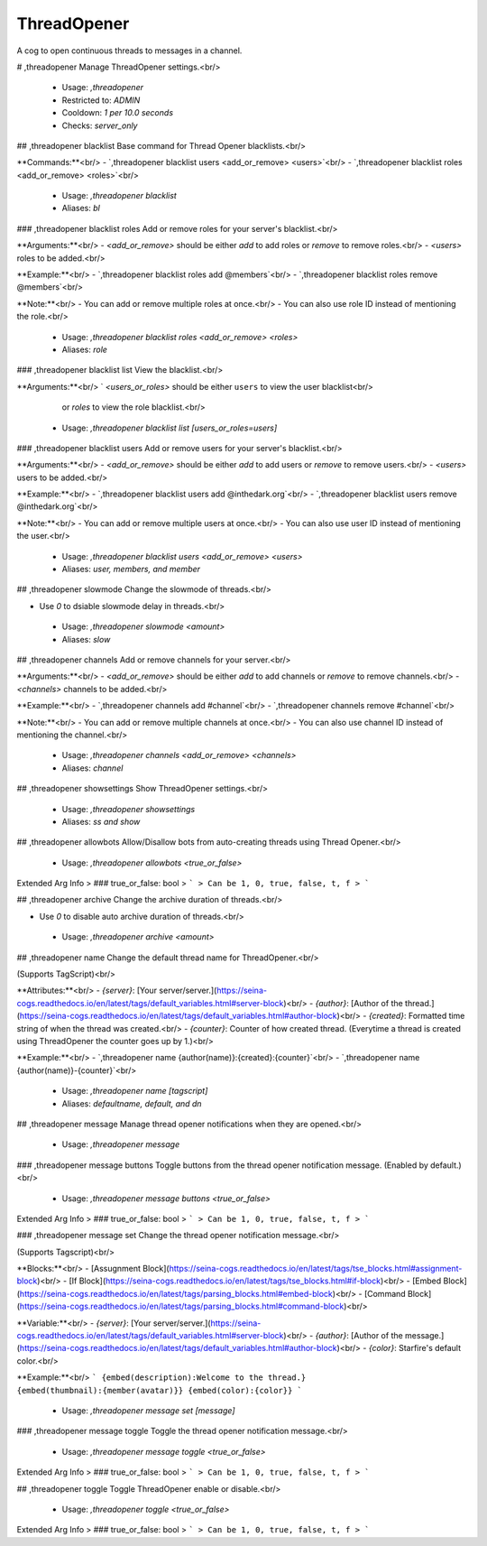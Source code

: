 ThreadOpener
============

A cog to open continuous threads to messages in a channel.

# ,threadopener
Manage ThreadOpener settings.<br/>
 - Usage: `,threadopener`
 - Restricted to: `ADMIN`
 - Cooldown: `1 per 10.0 seconds`
 - Checks: `server_only`


## ,threadopener blacklist
Base command for Thread Opener blacklists.<br/>

**Commands:**<br/>
- `,threadopener blacklist users <add_or_remove> <users>`<br/>
- `,threadopener blacklist roles <add_or_remove> <roles>`<br/>
 - Usage: `,threadopener blacklist`
 - Aliases: `bl`


### ,threadopener blacklist roles
Add or remove roles for your server's blacklist.<br/>

**Arguments:**<br/>
- `<add_or_remove>` should be either `add` to add roles or `remove` to remove roles.<br/>
- `<users>` roles to be added.<br/>

**Example:**<br/>
- `,threadopener blacklist roles add @members`<br/>
- `,threadopener blacklist roles remove @members`<br/>

**Note:**<br/>
- You can add or remove multiple roles at once.<br/>
- You can also use role ID instead of mentioning the role.<br/>
 - Usage: `,threadopener blacklist roles <add_or_remove> <roles>`
 - Aliases: `role`


### ,threadopener blacklist list
View the blacklist.<br/>

**Arguments:**<br/>
` `<users_or_roles>` should be either ``users`` to view the user blacklist<br/>
    or `roles` to view the role blacklist.<br/>
 - Usage: `,threadopener blacklist list [users_or_roles=users]`


### ,threadopener blacklist users
Add or remove users for your server's blacklist.<br/>

**Arguments:**<br/>
- `<add_or_remove>` should be either `add` to add users or `remove` to remove users.<br/>
- `<users>` users to be added.<br/>

**Example:**<br/>
- `,threadopener blacklist users add @inthedark.org`<br/>
- `,threadopener blacklist users remove @inthedark.org`<br/>

**Note:**<br/>
- You can add or remove multiple users at once.<br/>
- You can also use user ID instead of mentioning the user.<br/>
 - Usage: `,threadopener blacklist users <add_or_remove> <users>`
 - Aliases: `user, members, and member`


## ,threadopener slowmode
Change the slowmode of threads.<br/>

- Use `0` to dsiable slowmode delay in threads.<br/>
 - Usage: `,threadopener slowmode <amount>`
 - Aliases: `slow`


## ,threadopener channels
Add or remove channels for your server.<br/>

**Arguments:**<br/>
- `<add_or_remove>` should be either `add` to add channels or `remove` to remove channels.<br/>
- `<channels>` channels to be added.<br/>

**Example:**<br/>
- `,threadopener channels add #channel`<br/>
- `,threadopener channels remove #channel`<br/>

**Note:**<br/>
- You can add or remove multiple channels at once.<br/>
- You can also use channel ID instead of mentioning the channel.<br/>
 - Usage: `,threadopener channels <add_or_remove> <channels>`
 - Aliases: `channel`


## ,threadopener showsettings
Show ThreadOpener settings.<br/>
 - Usage: `,threadopener showsettings`
 - Aliases: `ss and show`


## ,threadopener allowbots
Allow/Disallow bots from auto-creating threads using Thread Opener.<br/>
 - Usage: `,threadopener allowbots <true_or_false>`
Extended Arg Info
> ### true_or_false: bool
> ```
> Can be 1, 0, true, false, t, f
> ```


## ,threadopener archive
Change the archive duration of threads.<br/>

- Use `0` to disable auto archive duration of threads.<br/>
 - Usage: `,threadopener archive <amount>`


## ,threadopener name
Change the default thread name for ThreadOpener.<br/>

(Supports TagScript)<br/>

**Attributes:**<br/>
- `{server}`: [Your server/server.](https://seina-cogs.readthedocs.io/en/latest/tags/default_variables.html#server-block)<br/>
- `{author}`: [Author of the thread.](https://seina-cogs.readthedocs.io/en/latest/tags/default_variables.html#author-block)<br/>
- `{created}`: Formatted time string of when the thread was created.<br/>
- `{counter}`: Counter of how created thread. (Everytime a thread is created using ThreadOpener the counter goes up by 1.)<br/>

**Example:**<br/>
- `,threadopener name {author(name)}:{created}:{counter}`<br/>
- `,threadopener name {author(name)}-{counter}`<br/>
 - Usage: `,threadopener name [tagscript]`
 - Aliases: `defaultname, default, and dn`


## ,threadopener message
Manage thread opener notifications when they are opened.<br/>
 - Usage: `,threadopener message`


### ,threadopener message buttons
Toggle buttons from the thread opener notification message. (Enabled by default.)<br/>
 - Usage: `,threadopener message buttons <true_or_false>`
Extended Arg Info
> ### true_or_false: bool
> ```
> Can be 1, 0, true, false, t, f
> ```


### ,threadopener message set
Change the thread opener notification message.<br/>

(Supports Tagscript)<br/>

**Blocks:**<br/>
- [Assugnment Block](https://seina-cogs.readthedocs.io/en/latest/tags/tse_blocks.html#assignment-block)<br/>
- [If Block](https://seina-cogs.readthedocs.io/en/latest/tags/tse_blocks.html#if-block)<br/>
- [Embed Block](https://seina-cogs.readthedocs.io/en/latest/tags/parsing_blocks.html#embed-block)<br/>
- [Command Block](https://seina-cogs.readthedocs.io/en/latest/tags/parsing_blocks.html#command-block)<br/>

**Variable:**<br/>
- `{server}`: [Your server/server.](https://seina-cogs.readthedocs.io/en/latest/tags/default_variables.html#server-block)<br/>
- `{author}`: [Author of the message.](https://seina-cogs.readthedocs.io/en/latest/tags/default_variables.html#author-block)<br/>
- `{color}`: Starfire's default color.<br/>

**Example:**<br/>
```
{embed(description):Welcome to the thread.}
{embed(thumbnail):{member(avatar)}}
{embed(color):{color}}
```
 - Usage: `,threadopener message set [message]`


### ,threadopener message toggle
Toggle the thread opener notification message.<br/>
 - Usage: `,threadopener message toggle <true_or_false>`
Extended Arg Info
> ### true_or_false: bool
> ```
> Can be 1, 0, true, false, t, f
> ```


## ,threadopener toggle
Toggle ThreadOpener enable or disable.<br/>
 - Usage: `,threadopener toggle <true_or_false>`
Extended Arg Info
> ### true_or_false: bool
> ```
> Can be 1, 0, true, false, t, f
> ```



